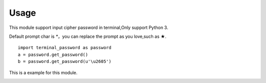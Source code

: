 ================
Usage
================

This module support input cipher password in terminal,Only support Python 3.  

Default prompt char is `*`，you can replace the prompt as you love,such as ★.  

::

    import terminal_password as password
    a = password.get_password()
    b = password.get_password(u'\u2605')

This is a example for this module.

.. image:: img/terminal_password.gif